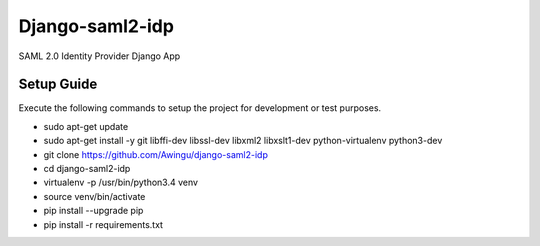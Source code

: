 Django-saml2-idp
================
SAML 2.0 Identity Provider Django App

.. image:: https://travis-ci.org/Awingu/django-saml2-idp.svg?branch=master
    :target: https://travis-ci.org/Awingu/django-saml2-idp

Setup Guide
-----------
Execute the following commands to setup the project for development or test purposes.

- sudo apt-get update
- sudo apt-get install -y git libffi-dev libssl-dev libxml2 libxslt1-dev python-virtualenv python3-dev
- git clone https://github.com/Awingu/django-saml2-idp
- cd django-saml2-idp
- virtualenv -p /usr/bin/python3.4 venv
- source venv/bin/activate
- pip install --upgrade pip
- pip install -r requirements.txt
